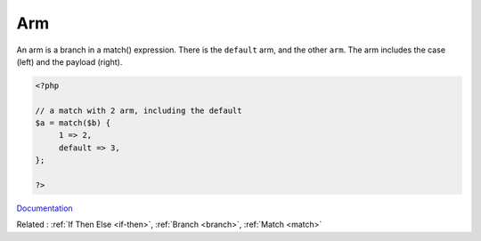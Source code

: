 .. _arm:
.. meta::
	:description:
		Arm: An arm is a branch in a match() expression.
	:twitter:card: summary_large_image
	:twitter:site: @exakat
	:twitter:title: Arm
	:twitter:description: Arm: An arm is a branch in a match() expression
	:twitter:creator: @exakat
	:og:title: Arm
	:og:type: article
	:og:description: An arm is a branch in a match() expression
	:og:url: https://php-dictionary.readthedocs.io/en/latest/dictionary/arm.ini.html
	:og:locale: en


Arm
---

An arm is a branch in a match() expression. There is the ``default`` arm, and the other ``arm``. The arm includes the case (left) and the payload (right).

.. code-block:: php
   
   <?php
   
   // a match with 2 arm, including the default
   $a = match($b) {
   	1 => 2,
   	default => 3,
   };
   
   ?>


`Documentation <https://www.php.net/manual/en/control-structures.match.php>`__

Related : :ref:`If Then Else <if-then>`, :ref:`Branch <branch>`, :ref:`Match <match>`

